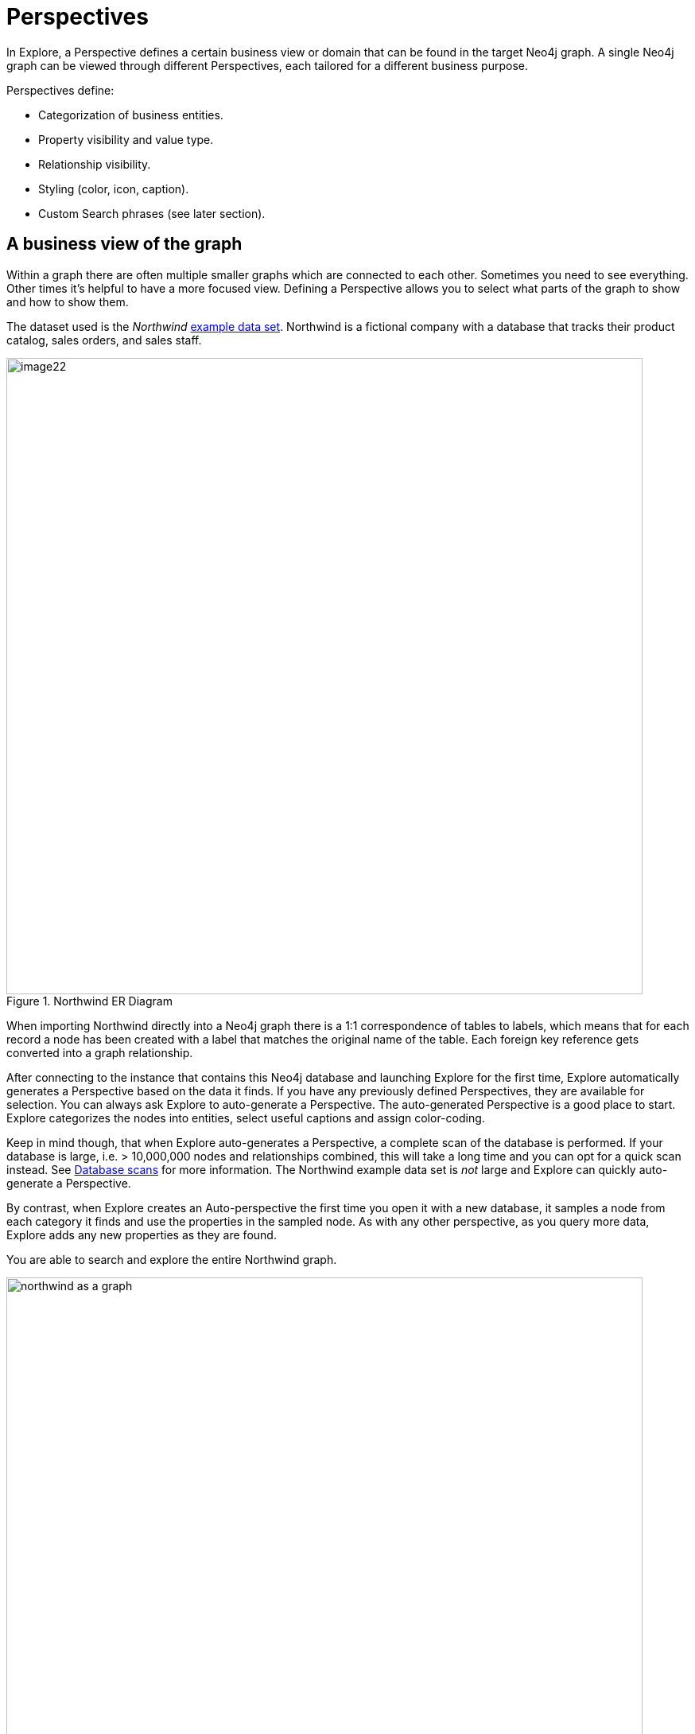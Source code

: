 :description: This section describes Perspectives in Explore.

[[perspectives]]
= Perspectives

In Explore, a Perspective defines a certain business view or domain that can be found in the target Neo4j graph.
A single Neo4j graph can be viewed through different Perspectives, each tailored for a different business purpose.

Perspectives define:

* Categorization of business entities.
* Property visibility and value type.
* Relationship visibility.
* Styling (color, icon, caption).
* Custom Search phrases (see later section).

== A business view of the graph

Within a graph there are often multiple smaller graphs which are connected to each other.
Sometimes you need to see everything.
Other times it's helpful to have a more focused view.
Defining a Perspective allows you to select what parts of the graph to show and how to show them.

The dataset used is the _Northwind_ link:https://neo4j.com/developer/example-data[example data set].
Northwind is a fictional company with a database that tracks their product catalog, sales orders, and sales staff.

.Northwind ER Diagram
image::image22.png[width=800]

When importing Northwind directly into a Neo4j graph there is a 1:1 correspondence of tables to labels, which means that for each record a node has been created with a label that matches the original name of the table.
Each foreign key reference gets converted into a graph relationship.

After connecting to the instance that contains this Neo4j database and launching Explore for the first time, Explore automatically generates a Perspective based on the data it finds.
If you have any previously defined Perspectives, they are available for selection.
You can always ask Explore to auto-generate a Perspective.
The auto-generated Perspective is a good place to start.
Explore categorizes the nodes into entities, select useful captions and assign color-coding.

Keep in mind though, that when Explore auto-generates a Perspective, a complete scan of the database is performed.
If your database is large, i.e. > 10,000,000 nodes and relationships combined, this will take a long time and you can opt for a quick scan instead.
See xref::/explore-perspectives/database-scans.adoc[Database scans] for more information.
The Northwind example data set is _not_ large and Explore can quickly auto-generate a Perspective.

By contrast, when Explore creates an Auto-perspective the first time you open it with a new database, it samples a node from each category it finds and use the properties in the sampled node.
As with any other perspective, as you query more data, Explore adds any new properties as they are found.

You are able to search and explore the entire Northwind graph.

.Northwind as a graph
[.shadow]
image::northwind-as-a-graph.png[width=800]

While everyone in the organization could benefit from a graph view, not everyone needs to see everything.
For instance, the shipping department of Northwind may only need to see orders, products, and customers.
You can create another Perspective that highlights only those categories.

.Northwind Shipping Perspective
[.shadow]
image::northwind-shipping-perspective.png[width=800]

Similarly, you can create Perspectives that are specific to the sales department, purchasing department, or customer service department.

.Northwind Sales Perspective
[.shadow]
image::northwind-sales-perspective.png[width=800]

[.shadow]
.Northwind Purchasing Perspective
image::northwind-purchasing-perspective.png[width=800]

[.shadow]
.Northwind Customer Perspective
image::northwind-customer-perspective.png[width=800]
